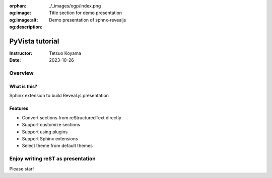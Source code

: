 :orphan:
:og:image: ./_images/ogp/index.png
:og:image:alt: Title section for demo presentation
:og:description: Demo presentation of sphnx-revealjs

================
PyVista tutorial
================

:Instructor: Tetsuo Koyama
:Date: 2023-10-26

Overview
========

What is this?
-------------

Sphinx extension to build Reveal.js presentation

Features
--------

.. This is reST comment. At default, does not write.

* Convert sections from reStructuredText directly
* Support customize sections
* Support using plugins
* Support Sphinx extensions
* Select theme from default themes

.. .. include:: _sections/standard-usage.rst
.. .. include:: _sections/rst-to-revealjs.rst
.. .. include:: _sections/customize-section.rst
.. .. include:: _sections/interactive-content.rst
.. .. include:: _sections/using-plugins.rst

Enjoy writing reST as presentation
==================================

Please star!

.. raw:: html

    <!-- Place this tag where you want the button to render. -->
    <a class="github-button" href="https://github.com/attakei/sphinx-revealjs" data-icon="octicon-star" data-size="large" data-show-count="true" aria-label="Star attakei/sphinx-revealjs on GitHub">Star</a>
    <!-- Place this tag in your head or just before your close body tag. -->
    <script async defer src="https://buttons.github.io/buttons.js"></script>
